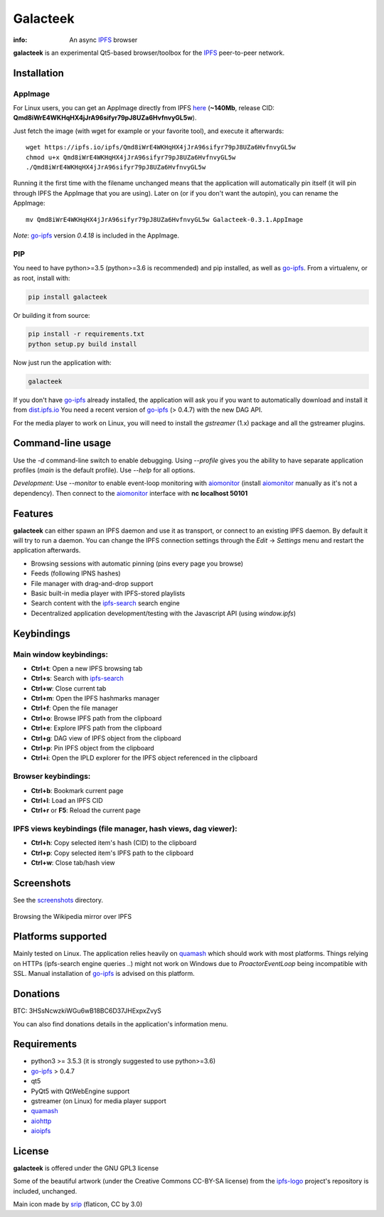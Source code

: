 
=========
Galacteek
=========

.. image:: https://gitlab.com/galacteek/galacteek/raw/master/share/icons/galacteek.png
    :align: center

:info: An async IPFS_ browser

**galacteek** is an experimental Qt5-based browser/toolbox
for the IPFS_ peer-to-peer network.

Installation
============

AppImage
--------

For Linux users, you can get an AppImage directly from IPFS
`here <https://ipfs.io/ipfs/Qmd8iWrE4WKHqHX4jJrA96sifyr79pJ8UZa6HvfnvyGL5w>`_
(**~140Mb**, release CID: **Qmd8iWrE4WKHqHX4jJrA96sifyr79pJ8UZa6HvfnvyGL5w**).

Just fetch the image (with wget for example or your favorite tool), and execute
it afterwards::

    wget https://ipfs.io/ipfs/Qmd8iWrE4WKHqHX4jJrA96sifyr79pJ8UZa6HvfnvyGL5w
    chmod u+x Qmd8iWrE4WKHqHX4jJrA96sifyr79pJ8UZa6HvfnvyGL5w
    ./Qmd8iWrE4WKHqHX4jJrA96sifyr79pJ8UZa6HvfnvyGL5w

Running it the first time with the filename unchanged means that the
application will automatically pin itself (it will pin through IPFS the
AppImage that you are using). Later on (or if you don't want the autopin),
you can rename the AppImage::

    mv Qmd8iWrE4WKHqHX4jJrA96sifyr79pJ8UZa6HvfnvyGL5w Galacteek-0.3.1.AppImage

*Note*: go-ipfs_ version *0.4.18* is included in the AppImage.

PIP
---

You need to have python>=3.5 (python>=3.6 is recommended) and pip installed,
as well as go-ipfs_. From a virtualenv, or as root, install with:

.. code-block:: shell

    pip install galacteek

Or building it from source:

.. code-block:: shell

    pip install -r requirements.txt
    python setup.py build install

Now just run the application with:

.. code-block:: shell

    galacteek

If you don't have go-ipfs_ already installed, the application will ask you
if you want to automatically download and install it from dist.ipfs.io_
You need a recent version of go-ipfs_ (> 0.4.7) with the new DAG API.

For the media player to work on Linux, you will need to install the
*gstreamer* (1.x) package and all the gstreamer plugins.

Command-line usage
==================

Use the *-d* command-line switch to enable debugging. Using *--profile* gives
you the ability to have separate application profiles (*main* is the default
profile). Use *--help* for all options.

*Development*: Use *--monitor* to enable event-loop monitoring with aiomonitor_
(install aiomonitor_ manually as it's not a dependency).
Then connect to the aiomonitor_ interface with **nc localhost 50101**

Features
========

**galacteek** can either spawn an IPFS daemon and use it as transport, or
connect to an existing IPFS daemon. By default it will try to run a daemon. You
can change the IPFS connection settings through the *Edit* -> *Settings* menu
and restart the application afterwards.

- Browsing sessions with automatic pinning (pins every page you browse)
- Feeds (following IPNS hashes)
- File manager with drag-and-drop support
- Basic built-in media player with IPFS-stored playlists
- Search content with the ipfs-search_ search engine
- Decentralized application development/testing with the Javascript API
  (using *window.ipfs*)

Keybindings
===========

Main window keybindings:
------------------------

- **Ctrl+t**: Open a new IPFS browsing tab
- **Ctrl+s**: Search with ipfs-search_
- **Ctrl+w**: Close current tab
- **Ctrl+m**: Open the IPFS hashmarks manager
- **Ctrl+f**: Open the file manager
- **Ctrl+o**: Browse IPFS path from the clipboard
- **Ctrl+e**: Explore IPFS path from the clipboard
- **Ctrl+g**: DAG view of IPFS object from the clipboard
- **Ctrl+p**: Pin IPFS object from the clipboard
- **Ctrl+i**: Open the IPLD explorer for the IPFS object referenced in the
  clipboard

Browser keybindings:
--------------------

- **Ctrl+b**: Bookmark current page
- **Ctrl+l**: Load an IPFS CID
- **Ctrl+r** or **F5**: Reload the current page

IPFS views keybindings (file manager, hash views, dag viewer):
--------------------------------------------------------------

- **Ctrl+h**: Copy selected item's hash (CID) to the clipboard
- **Ctrl+p**: Copy selected item's IPFS path to the clipboard
- **Ctrl+w**: Close tab/hash view

Screenshots
===========

See the screenshots_ directory.

.. figure:: https://gitlab.com/galacteek/galacteek/raw/master/screenshots/browse-wikipedia-small.png
    :target: https://gitlab.com/galacteek/galacteek/raw/master/screenshots/browse-wikipedia.png
    :align: center
    :alt: Browsing the Wikipedia mirror over IPFS

    Browsing the Wikipedia mirror over IPFS

Platforms supported
===================

Mainly tested on Linux. The application relies heavily on quamash_ which
should work with most platforms. Things relying on HTTPs (ipfs-search engine
queries ..) might not work on Windows due to *ProactorEventLoop* being
incompatible with SSL. Manual installation of go-ipfs_ is advised on this
platform.

Donations
=========

BTC: 3HSsNcwzkiWGu6wB18BC6D37JHExpxZvyS

You can also find donations details in the application's information menu.

Requirements
============

- python3 >= 3.5.3 (it is strongly suggested to use python>=3.6)
- go-ipfs_ > 0.4.7
- qt5
- PyQt5 with QtWebEngine support
- gstreamer (on Linux) for media player support
- quamash_
- aiohttp_
- aioipfs_

License
=======

**galacteek** is offered under the GNU GPL3 license

Some of the beautiful artwork (under the Creative Commons CC-BY-SA license)
from the ipfs-logo_ project's repository is included, unchanged.

Main icon made by srip_ (flaticon, CC by 3.0)

.. _aiohttp: https://pypi.python.org/pypi/aiohttp
.. _aioipfs: https://gitlab.com/cipres/aioipfs
.. _aiomonitor: https://github.com/aio-libs/aiomonitor
.. _quamash: https://github.com/harvimt/quamash
.. _go-ipfs: https://github.com/ipfs/go-ipfs
.. _dist.ipfs.io: https://dist.ipfs.io
.. _IPFS: https://ipfs.io
.. _ipfs-logo: https://github.com/ipfs/logo
.. _cxFreeze: https://anthony-tuininga.github.io/cx_Freeze/
.. _screenshots: https://gitlab.com/galacteek/galacteek/tree/master/screenshots
.. _ipfs-search: https://ipfs-search.com
.. _releases: https://github.com/eversum/galacteek/releases
.. _srip: https://www.flaticon.com/authors/srip
